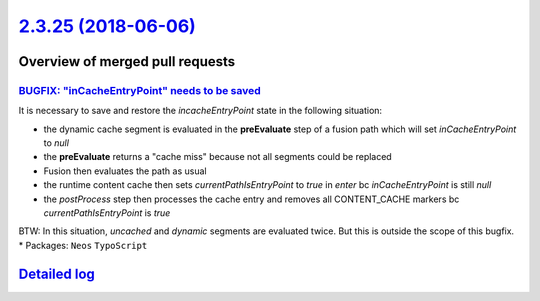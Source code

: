 `2.3.25 (2018-06-06) <https://github.com/neos/neos-development-collection/releases/tag/2.3.25>`_
================================================================================================

Overview of merged pull requests
~~~~~~~~~~~~~~~~~~~~~~~~~~~~~~~~

`BUGFIX: "inCacheEntryPoint" needs to be saved <https://github.com/neos/neos-development-collection/pull/2077>`_
----------------------------------------------------------------------------------------------------------------

It is necessary to save and restore the `incacheEntryPoint` state in the following situation:

* the dynamic cache segment is evaluated in the **preEvaluate** step of a fusion path which will set `inCacheEntryPoint` to `null`
* the **preEvaluate** returns a "cache miss" because not all segments could be replaced
* Fusion then evaluates the path as usual 
* the runtime content cache then sets `currentPathIsEntryPoint` to `true` in *enter*  bc `inCacheEntryPoint` is still `null`
* the *postProcess* step then processes the cache entry and removes all CONTENT_CACHE markers bc `currentPathIsEntryPoint` is `true`


BTW: In this situation, *uncached* and *dynamic* segments are evaluated twice. But this is outside the scope of this bugfix. 
* Packages: ``Neos`` ``TypoScript``

`Detailed log <https://github.com/neos/neos-development-collection/compare/2.3.24...2.3.25>`_
~~~~~~~~~~~~~~~~~~~~~~~~~~~~~~~~~~~~~~~~~~~~~~~~~~~~~~~~~~~~~~~~~~~~~~~~~~~~~~~~~~~~~~~~~~~~~
